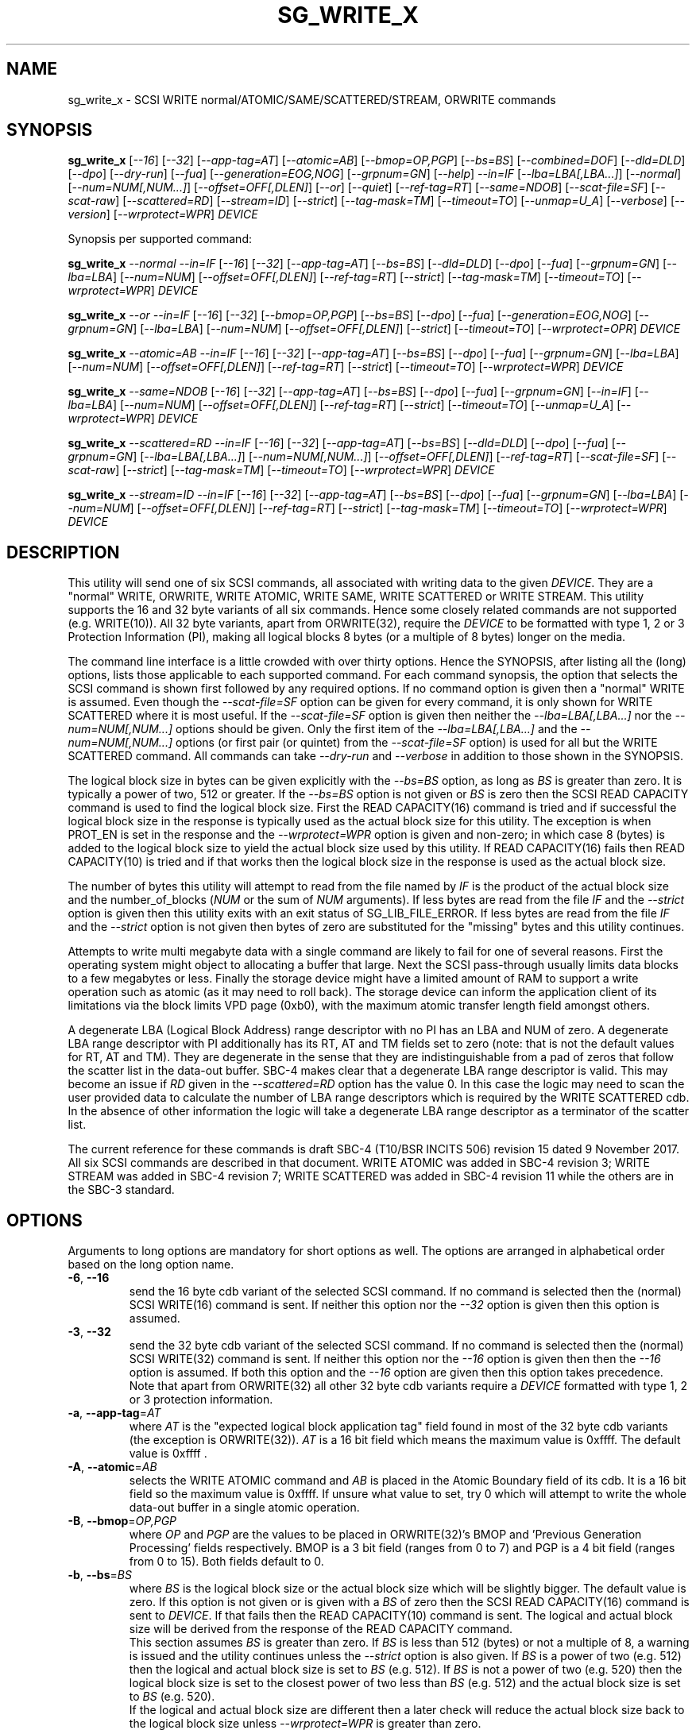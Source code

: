 .TH SG_WRITE_X "8" "January 2020" "sg3_utils\-1.45" SG3_UTILS
.SH NAME
sg_write_x \- SCSI WRITE normal/ATOMIC/SAME/SCATTERED/STREAM, ORWRITE commands
.SH SYNOPSIS
.B sg_write_x
[\fI\-\-16\fR] [\fI\-\-32\fR] [\fI\-\-app\-tag=AT\fR] [\fI\-\-atomic=AB\fR]
[\fI\-\-bmop=OP,PGP\fR] [\fI\-\-bs=BS\fR] [\fI\-\-combined=DOF\fR]
[\fI\-\-dld=DLD\fR] [\fI\-\-dpo\fR] [\fI\-\-dry\-run\fR] [\fI\-\-fua\fR]
[\fI\-\-generation=EOG,NOG\fR] [\fI\-\-grpnum=GN\fR] [\fI\-\-help\fR]
\fI\-\-in=IF\fR [\fI\-\-lba=LBA[,LBA...]\fR] [\fI\-\-normal\fR]
[\fI\-\-num=NUM[,NUM...]\fR] [\fI\-\-offset=OFF[,DLEN]\fR] [\fI\-\-or\fR]
[\fI\-\-quiet\fR] [\fI\-\-ref\-tag=RT\fR] [\fI\-\-same=NDOB\fR]
[\fI\-\-scat\-file=SF\fR] [\fI\-\-scat\-raw\fR] [\fI\-\-scattered=RD\fR]
[\fI\-\-stream=ID\fR] [\fI\-\-strict\fR] [\fI\-\-tag\-mask=TM\fR]
[\fI\-\-timeout=TO\fR] [\fI\-\-unmap=U_A\fR] [\fI\-\-verbose\fR]
[\fI\-\-version\fR] [\fI\-\-wrprotect=WPR\fR] \fIDEVICE\fR
.PP
Synopsis per supported command:
.PP
.B sg_write_x
\fI\-\-normal\fR \fI\-\-in=IF\fR [\fI\-\-16\fR] [\fI\-\-32\fR]
[\fI\-\-app\-tag=AT\fR] [\fI\-\-bs=BS\fR] [\fI\-\-dld=DLD\fR] [\fI\-\-dpo\fR]
[\fI\-\-fua\fR] [\fI\-\-grpnum=GN\fR] [\fI\-\-lba=LBA\fR] [\fI\-\-num=NUM\fR]
[\fI\-\-offset=OFF[,DLEN]\fR] [\fI\-\-ref\-tag=RT\fR] [\fI\-\-strict\fR]
[\fI\-\-tag\-mask=TM\fR] [\fI\-\-timeout=TO\fR] [\fI\-\-wrprotect=WPR\fR]
\fIDEVICE\fR
.PP
.B sg_write_x
\fI\-\-or\fR \fI\-\-in=IF\fR [\fI\-\-16\fR] [\fI\-\-32\fR]
[\fI\-\-bmop=OP,PGP\fR] [\fI\-\-bs=BS\fR] [\fI\-\-dpo\fR] [\fI\-\-fua\fR]
[\fI\-\-generation=EOG,NOG\fR] [\fI\-\-grpnum=GN\fR] [\fI\-\-lba=LBA\fR]
[\fI\-\-num=NUM\fR] [\fI\-\-offset=OFF[,DLEN]\fR] [\fI\-\-strict\fR]
[\fI\-\-timeout=TO\fR] [\fI\-\-wrprotect=OPR\fR] \fIDEVICE\fR
.PP
.B sg_write_x
\fI\-\-atomic=AB\fR \fI\-\-in=IF\fR [\fI\-\-16\fR] [\fI\-\-32\fR]
[\fI\-\-app-tag=AT\fR] [\fI\-\-bs=BS\fR] [\fI\-\-dpo\fR] [\fI\-\-fua\fR]
[\fI\-\-grpnum=GN\fR] [\fI\-\-lba=LBA\fR] [\fI\-\-num=NUM\fR]
[\fI\-\-offset=OFF[,DLEN]\fR] [\fI\-\-ref\-tag=RT\fR] [\fI\-\-strict\fR]
[\fI\-\-timeout=TO\fR] [\fI\-\-wrprotect=WPR\fR] \fIDEVICE\fR
.PP
.B sg_write_x
\fI\-\-same=NDOB\fR [\fI\-\-16\fR] [\fI\-\-32\fR] [\fI\-\-app-tag=AT\fR]
[\fI\-\-bs=BS\fR] [\fI\-\-dpo\fR] [\fI\-\-fua\fR] [\fI\-\-grpnum=GN\fR]
[\fI\-\-in=IF\fR] [\fI\-\-lba=LBA\fR] [\fI\-\-num=NUM\fR]
[\fI\-\-offset=OFF[,DLEN]\fR] [\fI\-\-ref\-tag=RT\fR] [\fI\-\-strict\fR]
[\fI\-\-timeout=TO\fR] [\fI\-\-unmap=U_A\fR]
[\fI\-\-wrprotect=WPR\fR] \fIDEVICE\fR
.PP
.B sg_write_x
\fI\-\-scattered=RD\fR \fI\-\-in=IF\fR [\fI\-\-16\fR] [\fI\-\-32\fR]
[\fI\-\-app-tag=AT\fR] [\fI\-\-bs=BS\fR] [\fI\-\-dld=DLD\fR] [\fI\-\-dpo\fR]
[\fI\-\-fua\fR] [\fI\-\-grpnum=GN\fR] [\fI\-\-lba=LBA[,LBA...]\fR]
[\fI\-\-num=NUM[,NUM...]\fR] [\fI\-\-offset=OFF[,DLEN]\fR]
[\fI\-\-ref\-tag=RT\fR] [\fI\-\-scat\-file=SF\fR] [\fI\-\-scat\-raw\fR]
[\fI\-\-strict\fR] [\fI\-\-tag\-mask=TM\fR] [\fI\-\-timeout=TO\fR]
[\fI\-\-wrprotect=WPR\fR] \fIDEVICE\fR
.PP
.B sg_write_x
\fI\-\-stream=ID\fR \fI\-\-in=IF\fR [\fI\-\-16\fR] [\fI\-\-32\fR]
[\fI\-\-app-tag=AT\fR] [\fI\-\-bs=BS\fR] [\fI\-\-dpo\fR] [\fI\-\-fua\fR]
[\fI\-\-grpnum=GN\fR] [\fI\-\-lba=LBA\fR] [\fI\-\-num=NUM\fR]
[\fI\-\-offset=OFF[,DLEN]\fR] [\fI\-\-ref\-tag=RT\fR] [\fI\-\-strict\fR]
[\fI\-\-tag\-mask=TM\fR] [\fI\-\-timeout=TO\fR] [\fI\-\-wrprotect=WPR\fR]
\fIDEVICE\fR
.SH DESCRIPTION
.\" Add any additional description here
This utility will send one of six SCSI commands, all associated with writing
data to the given \fIDEVICE\fR. They are a "normal" WRITE, ORWRITE, WRITE
ATOMIC, WRITE SAME, WRITE SCATTERED or WRITE STREAM. This utility supports
the 16 and 32 byte variants of all six commands. Hence some closely related
commands are not supported (e.g. WRITE(10)). All 32 byte variants, apart from
ORWRITE(32), require the \fIDEVICE\fR to be formatted with type 1, 2 or 3
Protection Information (PI), making all logical blocks 8 bytes (or a multiple
of 8 bytes) longer on the media.
.PP
The command line interface is a little crowded with over thirty options. Hence
the SYNOPSIS, after listing all the (long) options, lists those applicable
to each supported command. For each command synopsis, the option that selects
the SCSI command is shown first followed by any required options. If no
command option is given then a "normal" WRITE is assumed. Even though the
\fI\-\-scat\-file=SF\fR option can be given for every command, it is only
shown for WRITE SCATTERED where it is most useful. If the
\fI\-\-scat\-file=SF\fR option is given then neither the
\fI\-\-lba=LBA[,LBA...]\fR nor the \fI\-\-num=NUM[,NUM...]\fR options
should be given. Only the first item of the \fI\-\-lba=LBA[,LBA...]\fR and
the \fI\-\-num=NUM[,NUM...]\fR options (or first pair (or quintet) from the
\fI\-\-scat\-file=SF\fR option) is used for all but the WRITE SCATTERED
command. All commands can take \fI\-\-dry\-run\fR and \fI\-\-verbose\fR in
addition to those shown in the SYNOPSIS.
.PP
The logical block size in bytes can be given explicitly with the
\fI\-\-bs=BS\fR option, as long as \fIBS\fR is greater than zero. It
is typically a power of two, 512 or greater. If the \fI\-\-bs=BS\fR option
is not given or \fIBS\fR is zero then the SCSI READ CAPACITY command is
used to find the logical block size. First the READ CAPACITY(16) command is
tried and if successful the logical block size in the response is typically
used as the actual block size for this utility. The exception is when
PROT_EN is set in the response and the \fI\-\-wrprotect=WPR\fR option is
given and non\-zero; in which case 8 (bytes) is added to the logical block
size to yield the actual block size used by this utility. If READ
CAPACITY(16) fails then READ CAPACITY(10) is tried and if that works then
the logical block size in the response is used as the actual block size.
.PP
The number of bytes this utility will attempt to read from the file named by
\fIIF\fR is the product of the actual block size and the
number_of_blocks (\fINUM\fR or the sum of \fINUM\fR arguments). If less bytes
are read from the file \fIIF\fR and the \fI\-\-strict\fR option is given then
this utility exits with an exit status of SG_LIB_FILE_ERROR. If less bytes
are read from the file \fIIF\fR and the \fI\-\-strict\fR option is not
given then bytes of zero are substituted for the "missing" bytes and this
utility continues.
.PP
Attempts to write multi megabyte data with a single command are likely to fail
for one of several reasons. First the operating system might object to
allocating a buffer that large. Next the SCSI pass\-through usually limits
data blocks to a few megabytes or less. Finally the storage device might
have a limited amount of RAM to support a write operation such as atomic (as
it may need to roll back). The storage device can inform the application
client of its limitations via the block limits VPD page (0xb0), with the
maximum atomic transfer length field amongst others.
.PP
A degenerate LBA (Logical Block Address) range descriptor with no PI has
an LBA and NUM of zero. A degenerate LBA range descriptor with PI
additionally has its RT, AT and TM fields set to zero (note: that is not
the default values for RT, AT and TM). They are degenerate in the sense
that they are indistinguishable from a pad of zeros that follow the scatter
list in the data\-out buffer. SBC\-4 makes clear that a degenerate LBA
range descriptor is valid. This may become an issue if \fIRD\fR given in the
\fI\-\-scattered=RD\fR option has the value 0. In this case the logic may
need to scan the user provided data to calculate the number of LBA
range descriptors which is required by the WRITE SCATTERED cdb. In the
absence of other information the logic will take a degenerate LBA range
descriptor as a terminator of the scatter list.
.PP
The current reference for these commands is draft SBC\-4 (T10/BSR INCITS
506) revision 15 dated 9 November 2017. All six SCSI commands are described
in that document. WRITE ATOMIC was added in SBC\-4 revision 3; WRITE STREAM
was added in SBC\-4 revision 7; WRITE SCATTERED was added in SBC\-4
revision 11 while the others are in the SBC\-3 standard. 
.SH OPTIONS
Arguments to long options are mandatory for short options as well.
The options are arranged in alphabetical order based on the long
option name.
.TP
\fB\-6\fR, \fB\-\-16\fR
send the 16 byte cdb variant of the selected SCSI command. If no command
is selected then the (normal) SCSI WRITE(16) command is sent. If neither
this option nor the \fI\-\-32\fR option is given then this option is
assumed.
.TP
\fB\-3\fR, \fB\-\-32\fR
send the 32 byte cdb variant of the selected SCSI command. If no command
is selected then the (normal) SCSI WRITE(32) command is sent. If neither
this option nor the \fI\-\-16\fR option is given then then the
\fI\-\-16\fR option is assumed. If both this option and the \fI\-\-16\fR
option are given then this option takes precedence. Note that apart
from ORWRITE(32) all other 32 byte cdb variants require a \fIDEVICE\fR
formatted with type 1, 2 or 3 protection information.
.TP
\fB\-a\fR, \fB\-\-app\-tag\fR=\fIAT\fR
where \fIAT\fR is the "expected logical block application tag" field found in
most of the 32 byte cdb variants (the exception is ORWRITE(32)). \fIAT\fR is
a 16 bit field which means the maximum value is 0xffff. The default value
is 0xffff .
.TP
\fB\-A\fR, \fB\-\-atomic\fR=\fIAB\fR
selects the WRITE ATOMIC command and \fIAB\fR is placed in the Atomic
Boundary field of its cdb. It is a 16 bit field so the maximum value
is 0xffff. If unsure what value to set, try 0 which will attempt to
write the whole data\-out buffer in a single atomic operation.
.TP
\fB\-B\fR, \fB\-\-bmop\fR=\fIOP,PGP\fR
where \fIOP\fR and \fIPGP\fR are the values to be placed in ORWRITE(32)'s
BMOP and 'Previous Generation Processing' fields respectively. BMOP is
a 3 bit field (ranges from 0 to 7) and PGP is a 4 bit field (ranges from
0 to 15). Both fields default to 0.
.TP
\fB\-b\fR, \fB\-\-bs\fR=\fIBS\fR
where \fIBS\fR is the logical block size or the actual block size which
will be slightly bigger. The default value is zero. If this option
is not given or is given with a \fIBS\fR of zero then the SCSI READ
CAPACITY(16) command is sent to \fIDEVICE\fR. If that fails then the READ
CAPACITY(10) command is sent. The logical and actual block size will be
derived from the response of the READ CAPACITY command.
.br
This section assumes \fIBS\fR is greater than zero. If \fIBS\fR is less than
512 (bytes) or not a multiple of 8, a warning is issued and the utility
continues unless the \fI\-\-strict\fR option is also given. If \fIBS\fR
is a power of two (e.g. 512) then the logical and actual block size is
set to \fIBS\fR (e.g. 512). If \fIBS\fR is not a power of two (e.g. 520)
then the logical block size is set to the closest power of two less than
\fIBS\fR (e.g. 512) and the actual block size is set to \fIBS\fR (e.g.
520).
.br
If the logical and actual block size are different then a later check
will reduce the actual block size back to the logical block size unless
\fI\-\-wrprotect=WPR\fR is greater than zero.
.TP
\fB\-c\fR, \fB\-\-combined\fR=\fIDOF\fR
This option only applies to WRITE SCATTERED and assumes the whole data\-out
buffer can be read from \fIIF\fR given by the \fI\-\-in=IF\fR option. The
whole data\-out buffer is the parameter list header, followed by zero or more
LBA range descriptors, optionally followed by some pad bytes and then the
data to be written to the media. If the \fI\-\-lba=LBA[,LBA...]\fR,
\fI\-\-num=NUM[,NUM...]\fR or \fI\-\-scat\-file=SF\fR options are also given
then an error is generated. The \fIDOF\fR argument should be the value
suitable for the 'Logical Block Data Offset' field in the WRITE SCATTERED
cdb. This is the offset in the data\-out buffer where the data to write
to the media commences. The unit of that field is the actual block size
which is the logical block size plus a multiple of 8, if protection
information (PI) is being sent. When \fIWPR\fR (from \fI\-\-wrprotect=WPR\fR)
is greater than zero then PI is expected. SBC\-4 revision 15 does not state
it but it would appear that a \fIDOF\fR value of 0 is invalid. It is
suggested that this option be used with the \fI\-\-strict\fR option while
experimenting as random or incorrect data fed in via the \fI\-\-in=IF\fR
option could write a lot of "interesting" data all over the \fIDEVICE\fR.
If \fIDOF\fR is given as 0 the utility will scan the data in \fIIF\fR until
\fIRD\fR LBA range descriptors are found; or if \fIRD\fR is also 0 until a
degenerate LBA range descriptor is found.
.TP
\fB\-D\fR, \fB\-\-dld\fR=\fIDLD\fR
where \fIDLD\fR is the duration limits descriptor spread across 3 bits in
the SCSI WRITE(16) and the WRITE SCATTERED(16) cdbs. \fIDLD\fR is between 0
to 7 inclusive with a default of zero. The DLD0 field in WRITE(16) and WRITE
SCATTERED(16) is set if (0x1 & \fIDLD\fR) is non\-zero. The DLD1 field in
both cdbs is set if (0x2 & \fIDLD\fR) is non\-zero. The DLD2 field in both
cdbs is set if (0x4 & \fIDLD\fR) is non\-zero.
.TP
\fB\-d\fR, \fB\-\-dpo\fR
if this option is given then the DPO (disable page out) bit field in the
cdb is set. The default is to clear this bit field. Applies to all
commands supported by thus utility except WRITE SAME.
.TP
\fB\-x\fR, \fB\-\-dry\-run\fR
this option exits (with a status of 0) just before it would otherwise send
the selected SCSI write command. It may still send a SCSI READ CAPACITY
command (16 byte variant and perhaps 10 byte variant as well) so the
\fIDEVICE\fR is still required. It reads the data in and processes it if the
\fI\-\-in=IF\fR and/or the \fI\-\-scat\-file=SF\fR options are given. All
command line processing and sanity checks (e.g. if the \fI\-\-strict\fR
option is given) will be performed and if there is an error then there will
be a non zero exit status value.
.br
If this option is given twice (e.g. \-xx) then instead of performing the
selected write SCSI command, the data\-out buffer is written to a file
called sg_write_x.bin . If it doesn't exist then that file is created in
the current directory and is truncated if it previously did exist with
longer contents. The data\-out buffer is written in binary with some
information about it written to stdout. For writes other than scattered
the filename and its length in bytes is output to stdout. For write
scattered additionally its number of LBA range descriptors and its
logical block data offset written to stdout.
.TP
\fB\-f\fR, \fB\-\-fua\fR
if this option is given then the FUA (force unit access) bit field in the
cdb is set. The default is to clear this bit field. Applies to all
commands supported by thus utility except WRITE SAME.
.TP
\fB\-G\fR, \fB\-\-generation\fR=\fIEOG,NOG\fR
the arguments for this option are used by the ORWITE(32) command only.
\fIEOG\fR is placed in the "Expected ORWgeneration" field while \fINOG\fR
is placed in the "New ORWgeneration" field. Both are 32 bits long and
default to zero.
.TP
\fB\-g\fR, \fB\-\-grpnum\fR=\fIGN\fR
sets the 'Group number' field to \fIGN\fR. Defaults to a value of zero.
\fIGN\fR should be a value between 0 and 63.
.TP
\fB\-h\fR, \fB\-\-help\fR
output the usage message then exit. Use multiple times for more help.
Currently '\-h' to '\-hhhh' provide different output.
.TP
\fB\-i\fR, \fB\-\-in\fR=\fIIF\fR
read data (in binary) from a file named \fIIF\fR in a single OS system
call (in Unix: read(2)). That data is placed in a continuous buffer and then
used as the data\-out buffer for all SCSI write commands apart from WRITE
SCATTERED(16 or 32) which may include other data in the data\-out buffer.
For WRITE SCATTERED (16 or 32) the data\-out buffer is made up of 3 or 4
components in this order: a parameter list header (32 zero bytes); zero or
more LBA range descriptors, optionally some pad bytes (zeros) and then data
to write to the media. For WRITE SCATTERED \fIIF\fR only provides the data
to write to the media unless \fI\-\-combined=DOF\fR is given. When the
\fI\-\-combined=DOF\fR option is given \fIIF\fR contains all components of
the WRITE SCATTERED data\-out buffer in binary. The data read from \fIIF\fR
starts from byte offset \fIOFF\fR which defaults to zero and no more than
\fIDLEN\fR bytes are read from that point (i.e. from the file byte offset
\fIOFF\fR). If \fIDLEN\fR is zero or not given the rest of the file \fIIF\fR
is read. This option is mandatory apart from when \-\-same=1 is given (that
sets the NDOB bit which stands for "No Data Out Buffer"). In Unix based
OSes, any number of zeros can be produced by using the /dev/zero device file.
.br
\fIIF\fR may be "\-" which is taken as stdin. In this case the
\fI\-\-offset=OFF,DLEN\fR can be given with \fIOFF\fR set to 0 and
\fILEN\fR set to a non\-zero value, preferably a multiple of the actual block
size. The utility can also deduce how long the \fIIF\fR should be from
\fINUM\fR (or the sum of them in the case of a scatter list).
.TP
\fB\-l\fR, \fB\-\-lba\fR=\fILBA[,LBA...]\fR
where the argument is a single Logical Block Address (LBA) or a comma
separated list of \fILBA\fRs each of which is the address of the first block
written by the selected write command. Only the WRITE SCATTERED command
can usefully take more than one \fILBA\fR. Whatever number of \fILBA\fRs is
given, there needs to be an equal number of \fINUM\fRs given to the
\fI\-\-num=NUM[,NUM...]\fR option. The first given \fILBA\fR joins with the
first given \fINUM\fR to form the first LBA range descriptor (which T10
number from zero in SBC\-4). The second \fILBA\fR joins with the second
\fILBA\fR to form the second LBA range descriptor, etc. A more convenient
way to define a large number of LBA range descriptors is with the
\fI\-\-scat\-file=SF\fR option. Defaults to logical block 0 (which could be
dangerous) while \fINUM\fR defaults to 0 which makes the combination harmless.
\fILBA\fR is assumed to be in decimal unless prefixed with '0x' or has a
trailing 'h'.
.TP
\fB\-N\fR, \fB\-\-normal\fR
the choice of a "normal" WRITE (16 or 32) command can be made explicitly
with this option. In the absence of selecting any other command (e.g.
\fI\-\-atomic=AB\fR ), the choice of a "normal" WRITE is the default.
.TP
\fB\-n\fR, \fB\-\-num\fR=\fINUM[,NUM...]\fR
where the argument is a single NUMber of blocks (NUM) or a comma separated
list of \fINUM\fRs that pair with the corresponding entries in the
\fI\-\-lba=LBA[,LBA...]\fR option. If a \fINUM\fR is given and is not
provided by another method (e.g. by using the \fI\-\-scat\-file=SF\fR option)
then it defaults to the number of blocks derived from the size of the file
named by \fIIF\fR (starting at byte offset \fIOFF\fR to the end or the file
or \fIDLEN\fR). Apart from the \fI\-\-combined=DOF\fR option, an LBA must
be explicitly given (either with \fII\-\-lba=LBA\fR or via
\fI\-\-scat\-file=SF\fR), if not \fINUM\fR defaults to 0 as a safety measure.
.TP
\fB\-o\fR, \fB\-\-offset\fR=\fIOFF[,DLEN]\fR
where \fIOFF\fR is the byte offset within the file named \fIIF\fR to start
reading from. The default value of \fIOFF\fR is zero which is the beginning
of file named \fIIF\fR. \fIDLEN\fR is the maximum number of bytes to read,
starting at byte offset \fIOFF\fR, from the file named \fIIF\fR. Less bytes
will be read if an end of file occurs before \fIDLEN\fR is exhausted. If
\fIDLEN\fR is zero or not given then reading from byte offset \fIOFF\fR to
the end of the file named \fIIF\fR is assumed.
.TP
\fB\-O\fR, \fB\-\-or\fR
selects the ORWRITE command. ORWRITE(16) has similar fields to WRITE(16)
apart from the WRPROTECT field being named ORPROTECT with slightly different
semantics and the absence of the 3 DLD bit fields. ORWRITE(32) has four
extra fields that are set with the \fI\-\-bmop=OP,PGP\fR and
\fI\-\-generation=EOG,NOG\fR options. ORWRITE(32) is the only 32 byte cdb
command in this utility that does not require a \fIDEVICE\fR formatted with
type 1, 2 or 3 PI (although it will still work if it is formatted with PI).
.TP
\fB\-Q\fR, \fB\-\-quiet\fR
suppress some informational messages such as the ones associated with
detected errors when this utility is about to exit. The exit status value
is still returned to the operating system when this utility exits.
.TP
\fB\-r\fR, \fB\-\-ref\-tag\fR=\fIRT\fR
where \fIRT\fR is the "expected initial logical block reference tag" field
found in the 32 byte cdb variants of WRITE, WRITE ATOMIC, WRITE SAME and
WRITE STREAM.  The field is also found in the WRITE SCATTERED(32) LBA range
descriptors. It is a 32 bit field which means the maximum value is
0xffffffff. The default value is 0xffffffff.
.TP
\fB\-S\fR, \fB\-\-same\fR=\fINDOB\fR
selects the WRITE SAME command with the NDOB field set to \fINDOB\fR which
stands for No Data\-Out Buffer. \fINDOB\fR can take values 0 or 1 (i.e. it
is a single bit field). When \-\-same=1 all options associated with the
data\-out buffer are ignored.
.TP
\fB\-q\fR, \fB\-\-scat\-file\fR=\fISF\fR
where \fISF\fR is the name of an auxiliary file containing the scatter list
for the WRITE SCATTERED command. If the \fI\-\-scat\-raw\fR option is also
given then \fISF\fR is assumed to contain both the parameter list header (32
bytes of zeros) followed by zero or more LBA range descriptors which are
also 32 bytes long each. These components are as defined by SBC\-4 (i.e.
in binary with integers in big endian format). If the \fI\-\-scat\-raw\fR
option is not given then a file of ACSII hexadecimal is expected as described
in the SCATTERED FILE ASCII FORMAT section below.
.br
If this option is given with the \fI\-\-combined=DOF\fR option then this
utility will exit with a syntax error. \fISF\fR must not be "\-", a way
of stopping the user trying to redirect stdin.
.TP
\fB\-R\fR, \fB\-\-scat\-raw\fR
this option only effects the way that the file named \fISF\fR from the
\fI\-\-scat\-file=SF\fR option for WRITE SCATTERED is interpreted. By
default (i.e. without this option), \fISF\fR is parsed as ASCII hexadecimal
with blank lines and line contents from and including '#' to the end of
line ignored. Hence it can contain comments and other indications. When
this option is given, the file named \fISF\fR is interpreted as binary.
As binary it is assumed to contain 32 bytes of zeros (the WRITE SCATTERED
parameter list header) followed by zero or more LBA range descriptors (which
are 32 bytes each). If the \fI\-\-strict\fR option is given the reserved
field in those two items are checked with any non zero bytes causing an
error.
.TP
\fB\-S\fR, \fB\-\-scattered\fR=\fIRD\fR
selects the WRITE SCATTERED command with \fIRD\fR being the number of LBA
range descriptors that will be placed in the data\-out buffer. If \fIRD\fR
is zero then the logic will try and determine the number of range descriptors
by other means (e.g. by parsing the file named by \fISF\fR, if there is one).
The LBA range descriptors differ between the 16 and 32 byte cdb variants of
WRITE SCATTERED. In the 16 byte cdb variant the 32 byte LBA range descriptor
is made up of an 8 byte LBA, followed by a 4 byte number_of_blocks followed
by 20 bytes of zeros. In the 32 byte variant the LBA and number_of_blocks
are followed by a RT (4 bytes), an AT (2 bytes) and a TM (2 bytes) then
12 bytes of zeros.
.br
This paragraph applies when \fIRD\fR is greater than zero.
If \fIRD\fR is less than the number of LBA range descriptors built from
command line options, from the \fI\-\-scat\-file=SF\fR option or
decoded from \fIIF\fR (when the \fI\-\-combined=DOF\fR option is given)
then \fIRD\fR takes precedence; so \fIRD\fR is placed in the "Number of
LBA Range Descriptors" field in the cdb. If \fIRD\fR is greater than
the number of LBA range descriptors found from the provided data and
options, then an error is generated.
.TP
\fB\-T\fR, \fB\-\-stream\fR=\fIID\fR
selects the WRITE STREAM command with the STR_ID field set to \fIID\fR.
\fIID\fR can take values from 0 to 0xffff (i.e. it is a 16 bit field).
.TP
\fB\-s\fR, \fB\-\-strict\fR
when this option is present, more things (e.g. that reserved fields contain
zeros) and any irregularities will terminate the utility with a message to
stderr and an indicative exit status. While experimenting with these commands,
especially WRITE SCATTERED, it is recommended to use this option.
.TP
\fB\-t\fR, \fB\-\-tag\-mask\fR=\fITM\fR
where \fITM\fR is the "logical block application tag mask" field  found in the
32 byte cdb variants of WRITE, WRITE ATOMIC, WRITE SAME and WRITE STREAM. The
field is also found in the WRITE SCATTERED(32) LBA range descriptors. It is a
16 bit field which means the maximum value is 0xffff. The default value is
0xffff.
.TP
\fB\-I\fR, \fB\-\-timeout\fR=\fITO\fR
where \fITO\fR is the command timeout value in seconds. The default value is
120 seconds. If \fINUM\fR is large on slow media then these WRITE commands
may require considerably more time than 120 seconds to complete.
.TP
\fB\-u\fR, \fB\-\-unmap\fR=\fIU_A\fR
where \fIU_A\fR is OR\-ed bit values used to set the UNMAP and ANCHOR bit
fields in the WRITE SAME (16 or 32) cdb. If \fIU_A\fR is 1 then the UNMAP
bit field is set; if \fIU_A\fR is 2 then the ANCHOR bit field is set; if
\fIU_A\fR is 3 then both the UNMAP and ANCHOR bit fields are set. The
default value for both bit fields is clear (0); setting \fIU_A\fR to 0 will
also clear both bit fields.
.TP
\fB\-v\fR, \fB\-\-verbose\fR
increase the degree of verbosity (debug messages). These messages are usually
written to stderr.
.TP
\fB\-V\fR, \fB\-\-version\fR
output version string then exit.
.TP
\fB\-w\fR, \fB\-\-wrprotect\fR=\fIWPR\fR
sets the WRPROTECT field (3 bits) in all sg_write_x commands apart from
ORWRITE which has a 3 bit ORPROTECT field (and the synopsis shows \fIOPR\fR
to highlight the difference). In all cases \fIWPR\fR is placed
in that 3 bit field. The default value is zero which does not send any PI
in the data\-out buffer. \fIWPR\fR should be a value between 0 and 7.
.SH SCATTERED FILE ASCII FORMAT
All commands in this utility can take a \fI\-\-scat\-file=SF\fR and that
option can be seen as a replacement for the \fI\-\-lba=LBA[,LBA...]\fR and
\fI\-\-num=NUM[,NUM...]\fR options. if both the \fI\-\-scat\-file=SF\fR and
\fI\-\-scat\-raw\fR options are given then the file named \fISF\fR is
expected to be binary and contain the parameter list header (32 bytes of
zeros for both the 16 and 32 byte variants) followed by zero or more LBA
range descriptors, each of 32 bytes each. This section describes what is
expected in \fISF\fR when the \fI\-\-scat\-raw\fR option is not given.
.PP
The ASCII hexadecimal "scatter file" (named by \fISF\fR) can contain
comments, empty lines and numbers. If multiple numbers appear on one line
they can be separated by spaces, tabs or a single comma. Numbers are parsed
as decimal unless prefixed by "0x" (or "0X") or have a suffix of "h". Ox is
the prefix of hexadecimal number is the C language while T10 uses the "h"
suffix for the same purpose. Anything from and including a "#" character
to the end\-of\-line is ignored, so comments can be placed there.
.PP
For the WRITE SCATTERED (16) command, its LBA range descriptors contain two
items per descriptor: an 8 byte LBA followed by a 4 byte number_of_blocks.
The remaining 20 bytes of the descriptor are zeros. The format accepted
is relatively loose with each decoded value being placed in an LBA and
then a number_of_blocks until the end\-of\-file is reached. The pattern
starts with a LBA and if it doesn't finish with a number_of_blocks (i.e.
an odd number of values are parsed) an error occurs. So the number of
LBA range descriptors generated will be half the number of values parsed
in \fISF\fR.
.PP
For the WRITE SCATTERED (32) command, its LBA range descriptors contain five
items per descriptor: an 8 byte LBA followed by a 4 byte number_of_blocks,
then a 4 byte RT, a 2 byte AT, and a 2 byte TM. The last three items are
associated with protection information (PI). The accepted format in the
\fISF\fR file is more constrained than the 16 byte cdb variant. The items
for each LBA range descriptor must be found on one line with adjacent items
being comma separated. The first two items (LBA and number_of_blocks) must be
given, and if no more items are on the line then RT, AT and TM are given
their default values (all "ff" bytes). Spaces and tabs may appear between
items but commas are the separators. Two commas with no value between them
will cause the "missing" item to receive its default value.
.SH NOTES
Various numeric arguments (e.g. \fILBA\fR) may include multiplicative
suffixes or be given in hexadecimal. See the "NUMERIC ARGUMENTS" section
in the sg3_utils(8) man page.
.PP
In Linux, prior to lk 3.17, the sg driver did not support cdb sizes greater
than 16 bytes. Hence a device node like /dev/sg1 which is associated with
the sg driver would fail with this utility if the \fI\-\-32\fR option was
given (or implied by other options). The bsg driver with device nodes like
/dev/bsg/6:0:0:1 does support cdb sizes greater than 16 bytes since its
introduction in lk 2.6.28 .
.SH EXIT STATUS
The exit status of sg_write_x is 0 when it is successful. Otherwise see
the sg3_utils(8) man page.
.SH EXAMPLES
One simple usage is to write 4 blocks of zeros from (and including) a given
LBA according to the rules of WRITE ATOMIC with an atomic boundary of 0.
Since no cdb size option is given, the 16 byte cdb will be assumed (i.e.
WRITE ATOMIC(16)):
.PP
  sg_write_x \-\-atomic=0 \-\-in=/dev/zero \-\-lba=0x1234 \-\-num=4 /dev/sdc
.PP
Since \fI\-\-bs=BS\fR has not been given, then this utility will call the
READ CAPACITY(16) command on /dev/sdc to determine the number of bytes in a
logical block. If the READ CAPACITY(16) command fails then the READ
CAPACITY(10) command is tried. Let us assume one of them works and that
the number of bytes in each logical block is 512 bytes. So 4 blocks of
zeros (each block containing 512 bytes) will be written from (and including)
LBA 0x1234 . Now to bypass the need for the READ CAPACITY command(s) the
\fI\-\-bs=BS\fR option can be used:
.PP
  sg_write_x \-\-atomic=0 \-\-bs=512 \-\-in=/dev/zero \-\-lba=0x1234 \-\-num=4
/dev/sdc
.PP
Since \-\-bs= is given and its value (512) is a power of 2, then the actual
block size is also 512. If instead 520 was given then the logical block size
would be 512 (the highest power of 2 less than 520) and the actual block size
would be 520 bytes. To send the 32 byte variant add \-\-32 as in:
.PP
  sg_write_x \-\-atomic=0 \-\-32 \-\-bs=512 \-\-in=/dev/zero \-\-lba=0x1234
\-\-num=4 /dev/sdc
.PP
To send a WRITE STREAM(32) with a STR_ID of 1 use the following:
.PP
  sg_write_x \-\-stream=1 \-\-32 \-\-bs=512 \-\-in=/dev/zero \-\-lba=0x1234
\-\-num=4 /dev/sdc
.PP
Next is a WRITE SCATTERED(16) command with the scatter list, split between
the \-\-lba= and \-\-num= options, on the command line:
.PP
  sg_write_x  \-\-scattered=2 \-\-lba=2,0x33 \-\-num=4,1 -i /dev/zero /dev/sg1
.PP
Example of a WRITE SCATTERED(16) command with a degenerate LBA range
descriptor (first element to \-\-lba= and \-\-num=):
.PP
  sg_write_x  \-\-scattered=2 \-\-lba=0,0x33 \-\-num=0,1 -i /dev/zero /dev/sg1
.PP
Example of a WRITE SCATTERED(16) command with the scatter list in
scat_file.txt
.PP
  sg_write_x  \-\-scattered=3 \-q scat_file.txt \-i /dev/zero /dev/sg1
.PP
Next a WRITE SCATTERED(16) command with its scatter list and data in a
single file. Note that the argument to \-\-scattered= is 0 so the number of
LBA range descriptors is calculated by analyzing the first two blocks of
scat_data.bin (because the argument to \-\-combined= is 2) :
.PP
  sg_write_x  \-\-scattered=0 \-\-combined=2 \-i scat_data.bin /dev/sg1
.PP
When the \-xx option is used, a WRITE SCATTERED command is not executed
but instead the contents of the data\-out buffer are written to a file
called sg_write_x.bin . In the case of WRITE SCATTERED that binary file
is suitable for supplying to a later invocation to do the actual write
to media. For example:
.PP
  sg_write_x  \-\-scattered=3 \-q scat_file.txt \-xx \-i /dev/zero /dev/sg1
.br
Wrote 8192 bytes to sg_write_x.bin, LB data offset: 1
.br
Number of LBA range descriptors: 3
.br
  sg_write_x  \-\-scattered=0 \-\-combined=1 \-i sg_write_x.bin /dev/sg1
.PP
Notice when the sg_write_x.bin is written (and nothing is written to the
media), a summary of what has happened is sent to stdout. The value shown
for "LB data offset:" (1) should be given to the \-\-combined= option
when the write to media actually occurs (i.e. the second invocation shown
directly above).
.SH AUTHORS
Written by Douglas Gilbert.
.SH "REPORTING BUGS"
Report bugs to <dgilbert at interlog dot com>.
.SH COPYRIGHT
Copyright \(co 2017\-2020 Douglas Gilbert
.br
This software is distributed under a FreeBSD license. There is NO
warranty; not even for MERCHANTABILITY or FITNESS FOR A PARTICULAR PURPOSE.
.SH "SEE ALSO"
.B sg_readcap,sg_vpd,sg_write_same,sg_stream_ctl(sg3_utils)
